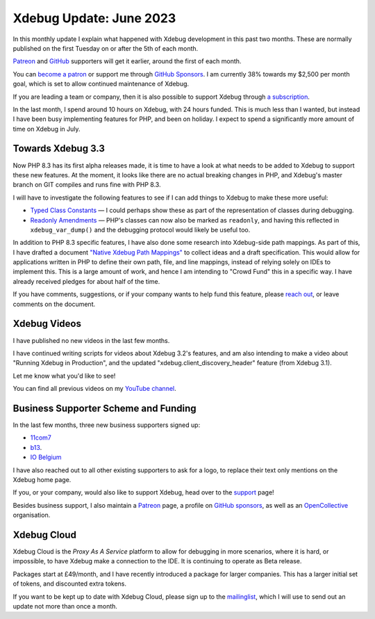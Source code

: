 Xdebug Update: June 2023
========================

.. articleMetaData::
   :Where: London, UK
   :Date: 2023-07-04 09:52 Europe/London
   :Tags: blog, php, xdebug
   :Short: xdebug-23jun

In this monthly update I explain what happened with Xdebug development
in this past two months. These are normally published on the first
Tuesday on or after the 5th of each month.

`Patreon <https://www.patreon.com/derickr>`_ and `GitHub
<https://github.com/sponsors/derickr/>`_ supporters will get it earlier,
around the first of each month.

You can `become a patron <https://www.patreon.com/bePatron?u=7864328>`_
or support me through `GitHub Sponsors
<https://github.com/sponsors/derickr>`_. I am currently 38% towards my $2,500
per month goal, which is set to allow continued maintenance of Xdebug.

If you are leading a team or company, then it is also possible to
support Xdebug through `a subscription <https://xdebug.org/support>`_.

In the last month, I spend around 10 hours on Xdebug, with 24 hours funded.
This is much less than I wanted, but instead I have been busy implementing
features for PHP, and been on holiday. I expect to spend a significantly more
amount of time on Xdebug in July.

Towards Xdebug 3.3
------------------

Now PHP 8.3 has its first alpha releases made, it is time to have a look at
what needs to be added to Xdebug to support these new features. At the moment,
it looks like there are no actual breaking changes in PHP, and Xdebug's master
branch on GIT compiles and runs fine with PHP 8.3.

I will have to investigate the following features to see if I can add things
to Xdebug to make these more useful:

- `Typed Class Constants <https://wiki.php.net/rfc/typed_class_constants>`_ —
  I could perhaps show these as part of the representation of classes during
  debugging.
- `Readonly Amendments <https://wiki.php.net/rfc/readonly_amendments>`_ —
  PHP's classes can now also be marked as ``readonly``, and having this
  reflected in ``xdebug_var_dump()`` and the debugging protocol would likely
  be useful too.

In addition to PHP 8.3 specific features, I have also done some research into
Xdebug-side path mappings. As part of this, I have drafted a document `"Native
Xdebug Path Mappings"
<https://docs.google.com/document/d/1uGFocdX3WtlyGIUOCH_lej4oWyi4GPa9ayyaxM0ab1I/edit?usp=sharing>`_
to collect ideas and a draft specification. This would allow for applications
written in PHP to define their own path, file, and line mappings, instead of
relying solely on IDEs to implement this. This is a large amount of work, and
hence I am intending to "Crowd Fund" this in a specific way. I have already
received pledges for about half of the time.

If you have comments, suggestions, or if your company wants to help fund this
feature, please `reach out <mailto:derick@xdebug.org>`_, or leave comments on
the document.

Xdebug Videos
-------------

I have published no new videos in the last few months.

I have continued writing scripts for videos about Xdebug 3.2's features,
and am also intending to make a video about "Running Xdebug in
Production", and the updated "xdebug.client_discovery_header" feature (from
Xdebug 3.1).

Let me know what you'd like to see!

You can find all previous videos on my `YouTube channel
<https://www.youtube.com/playlist?list=PLg9Kjjye-m1g_eXpdaifUqLqALLqZqKd4>`_.

Business Supporter Scheme and Funding
-------------------------------------

In the last few months, three new business supporters signed up:

- `11com7 <https://www.11com7.de>`_
- `b13 <https://b13.com>`_.
- `IO Belgium <https://www.iodigital.com>`_

I have also reached out to all other existing supporters to ask for a logo, to
replace their text only mentions on the Xdebug home page.

If you, or your company, would also like to support Xdebug, head over to
the `support <https://xdebug.org/support>`_ page!

Besides business support, I also maintain a `Patreon
<https://www.patreon.com/derickr>`_ page, a profile on `GitHub sponsors
<https://github.com/sponsors/derickr>`_, as well as an `OpenCollective
<https://opencollective.com/xdebug>`_ organisation.

Xdebug Cloud
------------

Xdebug Cloud is the *Proxy As A Service* platform to allow for debugging
in more scenarios, where it is hard, or impossible, to have Xdebug make
a connection to the IDE. It is continuing to operate as Beta release.

Packages start at £49/month, and I have recently introduced a package
for larger companies. This has a larger initial set of tokens, and
discounted extra tokens.

If you want to be kept up to date with Xdebug Cloud, please sign up to
the `mailinglist <https://xdebug.cloud/newsletter>`_, which I will use
to send out an update not more than once a month.
